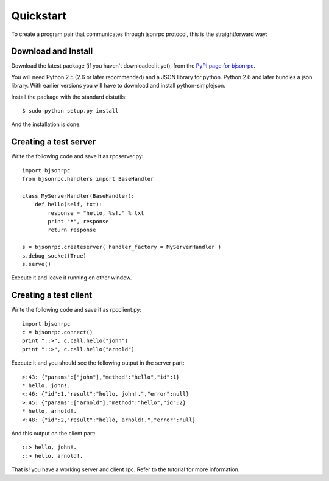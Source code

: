 Quickstart
=================================

To create a program pair that communicates through jsonrpc protocol, this is the 
straightforward way:

Download and Install
----------------------------------

Download the latest package (if you haven't downloaded it yet), from 
the `PyPI page for bjsonrpc`_.

You will need Python 2.5 (2.6 or later recommended) and a JSON library for python.
Python 2.6 and later bundles a json library. With earlier versions you will have
to download and install python-simplejson.

Install the package with the standard distutils::

    $ sudo python setup.py install
    
And the installation is done. 

.. _`PyPI page for bjsonrpc`: http://pypi.python.org/pypi/bjsonrpc/0.2.0

Creating a test server
--------------------------------

Write the following code and save it as rpcserver.py::

    import bjsonrpc
    from bjsonrpc.handlers import BaseHandler
    
    class MyServerHandler(BaseHandler):
        def hello(self, txt):
            response = "hello, %s!." % txt
            print "*", response
            return response
    
    s = bjsonrpc.createserver( handler_factory = MyServerHandler )
    s.debug_socket(True)
    s.serve()

Execute it and leave it running on other window.

Creating a test client
---------------------------------

Write the following code and save it as rpcclient.py::

    import bjsonrpc
    c = bjsonrpc.connect()
    print "::>", c.call.hello("john")
    print "::>", c.call.hello("arnold")
    
Execute it and you should see the following output in the server part::

    >:43: {"params":["john"],"method":"hello","id":1}
    * hello, john!.
    <:46: {"id":1,"result":"hello, john!.","error":null}
    >:45: {"params":["arnold"],"method":"hello","id":2}
    * hello, arnold!.
    <:48: {"id":2,"result":"hello, arnold!.","error":null}

And this output on the client part::

    ::> hello, john!.
    ::> hello, arnold!.

That is! you have a working server and client rpc. Refer to the tutorial for 
more information.

